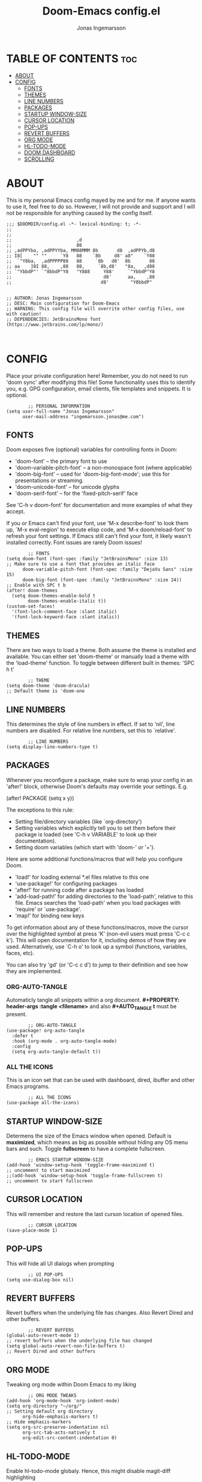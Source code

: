 #+TITLE: Doom-Emacs config.el
#+PROPERTY: header-args :tangle config.el
#+DESCRIPTION: Main configuration for Doom-Emacs
#+auto_tangle: t
#+AUTHOR: Jonas Ingemarsson
#+STARTUP: showeverything

* TABLE OF CONTENTS :toc:
- [[#about][ABOUT]]
- [[#config][CONFIG]]
  - [[#fonts][FONTS]]
  - [[#themes][THEMES]]
  - [[#line-numbers][LINE NUMBERS]]
  - [[#packages][PACKAGES]]
  - [[#startup-window-size][STARTUP WINDOW-SIZE]]
  - [[#cursor-location][CURSOR LOCATION]]
  - [[#pop-ups][POP-UPS]]
  - [[#revert-buffers][REVERT BUFFERS]]
  - [[#org-mode][ORG MODE]]
  - [[#hl-todo-mode][HL-TODO-MODE]]
  - [[#doom-dashboard][DOOM DASHBOARD]]
  - [[#scrolling][SCROLLING]]

* ABOUT
This is my personal Emacs config mayed by me and for me. If anyone wants to use it, feel free to do so. However, I will not provide and support and I will not be responsible for anything caused by the config itself.

#+begin_src elisp
;;; $DOOMDIR/config.el -*- lexical-binding: t; -*-
;;
;;
;;                        ,d
;;                        88
;; ,adPPYba, ,adPPYYba, MM88MMM 8b       d8  ,adPPYb,d8
;; I8[    "" ""     `Y8   88    `8b     d8' a8"    `Y88
;;  `"Y8ba,  ,adPPPPP88   88     `8b   d8'  8b       88
;; aa    ]8I 88,    ,88   88,     `8b,d8'   "8a,   ,d88
;; `"YbbdP"' `"8bbdP"Y8   "Y888     Y88'     `"YbbdP"Y8
;;                                  d8'      aa,    ,88
;;                                 d8'        "Y8bbdP"


;; AUTHOR: Jonas Ingemarsson
;; DESC: Main configuration for Doom-Emacs
;; WARNING: This config file will overrite other config files, use with caution!
;; DEPENDENCIES: JetBrainsMono font (https://www.jetbrains.com/lp/mono/)


#+end_src

* CONFIG
Place your private configuration here! Remember, you do not need to run 'doom sync' after modifying this file! Some functionality uses this to identify you, e.g. GPG configuration, email clients, file templates and snippets. It is optional.

#+begin_src elisp
        ;; PERSONAL INFORMATION
(setq user-full-name "Jonas Ingemarsson"
      user-mail-address "ingemarsson.jonas@me.com")
#+end_src


** FONTS
Doom exposes five (optional) variables for controlling fonts in Doom:

 - 'doom-font' -- the primary font to use
 - 'doom-variable-pitch-font' -- a non-monospace font (where applicable)
 - 'doom-big-font' -- used for 'doom-big-font-mode'; use this for presentations or streaming.
 - 'doom-unicode-font' -- for unicode glyphs
 - 'doom-serif-font' -- for the 'fixed-pitch-serif' face

See 'C-h v doom-font' for documentation and more examples of what they accept.

If you or Emacs can't find your font, use 'M-x describe-font' to look them up, `M-x eval-region' to execute elisp code, and 'M-x doom/reload-font' to refresh your font settings. If Emacs still can't find your font, it likely wasn't installed correctly. Font issues are rarely Doom issues!

#+begin_src elisp
        ;; FONTS
(setq doom-font (font-spec :family "JetBrainsMono" :size 13)                                   ;; Make sure to use a font that provides an italic face
      doom-variable-pitch-font (font-spec :family "DejaVu Sans" :size 15)
      doom-big-font (font-spec :family "JetBrainsMono" :size 24))                              ;; Enable with SPC t b
(after! doom-themes
  (setq doom-themes-enable-bold t
        doom-themes-enable-italic t))
(custom-set-faces!
  '(font-lock-comment-face :slant italic)
  '(font-lock-keyword-face :slant italic))
#+end_src


** THEMES
There are two ways to load a theme. Both assume the theme is installed and available. You can either set 'doom-theme' or manually load a theme with the 'load-theme' function.
To toggle between different built in themes: 'SPC h t'

#+begin_src elisp
        ;; THEME
(setq doom-theme 'doom-dracula)                                                                ;; Default theme is 'doom-one
#+end_src


** LINE NUMBERS
This determines the style of line numbers in effect. If set to 'nil', line numbers are disabled. For relative line numbers, set this to `relative'.

#+begin_src elisp
        ;; LINE NUMBERS
(setq display-line-numbers-type t)
#+end_src


** PACKAGES
Whenever you reconfigure a package, make sure to wrap your config in an 'after!' block, otherwise Doom's defaults may override your settings. E.g.

(after! PACKAGE
    (setq x y))

The exceptions to this rule:

 - Setting file/directory variables (like `org-directory')
 - Setting variables which explicitly tell you to set them before their package is loaded (see 'C-h v VARIABLE' to look up their documentation).
 - Setting doom variables (which start with 'doom-' or '+').

Here are some additional functions/macros that will help you configure Doom.

 - 'load!' for loading external *.el files relative to this one
 - 'use-package!' for configuring packages
 - 'after!' for running code after a package has loaded
 - 'add-load-path!' for adding directories to the 'load-path', relative to this file. Emacs searches the 'load-path' when you load packages with 'require' or `use-package'.
 - 'map!' for binding new keys

To get information about any of these functions/macros, move the cursor over the highlighted symbol at press 'K' (non-evil users must press 'C-c c k'). This will open documentation for it, including demos of how they are used. Alternatively, use `C-h o' to look up a symbol (functions, variables, faces, etc).

You can also try 'gd' (or 'C-c c d') to jump to their definition and see how they are implemented.

*** ORG-AUTO-TANGLE
Automaticly tangle all snippets within a org document. *#+PROPERTY: header-args :tangle <filename>* and also *#+AUTO_TANGLE t* must be present.

#+begin_src elisp
        ;; ORG-AUTO-TANGLE
(use-package! org-auto-tangle
  :defer t
  :hook (org-mode . org-auto-tangle-mode)
  :config
  (setq org-auto-tangle-default t))
#+end_src

*** ALL THE ICONS
This is an icon set that can be used with dashboard, dired, ibuffer and other Emacs programs.

#+begin_src elisp
        ;; ALL THE ICONS
(use-package all-the-icons)
#+end_src


** STARTUP WINDOW-SIZE
Determens the size of the Emacs window when opened. Default is *maximized*, which means as big as possible without hiding any OS menu bars and such. Toggle *fullscreen* to have a complete fullscreen.

#+begin_src elisp
        ;; EMACS STARTUP WINDOW-SIZE
(add-hook 'window-setup-hook 'toggle-frame-maximized t)                                        ;; uncomment to start maximized
;;(add-hook 'window-setup-hook 'toggle-frame-fullscreen t)                                     ;; uncomment to start fullscreen
#+end_src


** CURSOR LOCATION
This will remember and restore the last curson location of opened files.

#+begin_src elisp
        ;; CURSOR LOCATION
(save-place-mode 1)
#+end_src


** POP-UPS
This will hide all UI dialogs when prompting

#+begin_src elisp
        ;; UI POP-UPS
(setq use-dialog-box nil)
#+end_src


** REVERT BUFFERS
Revert buffers when the underlying file has changes. Also Revert Dired and other buffers.

#+begin_src elisp
        ;; REVERT BUFFERS
(global-auto-revert-mode 1)                                                                    ;; revert buffers when the underlying file has changed
(setq global-auto-revert-non-file-buffers t)                                                   ;; Revert Dired and other buffers
#+end_src


** ORG MODE
Tweaking org mode within Doom Emacs to my liking

#+begin_src elisp
        ;; ORG MODE TWEAKS
(add-hook 'org-mode-hook 'org-indent-mode)
(setq org-directory "~/org/"                                                                   ;; Setting default org directory
      org-hide-emphasis-markers t)                                                             ;; Hide emphasis-markers
(setq org-src-preserve-indentation nil
      org-src-tab-acts-natively t
      org-edit-src-content-indentation 0)
#+end_src


** HL-TODO-MODE
Enable hl-todo-mode globaly. Hence, this might disable magit-diff highlighting

#+begin_src elisp
        ;; ENABLE HL-TODO-MODE GLOBALY
(define-globalized-minor-mode my-global-hl-todo-mode hl-todo-mode
(lambda () (hl-todo-mode 1)))
(my-global-hl-todo-mode 1)
#+end_src


** DOOM DASHBOARD
Change the default splash image to a custom one. Also remove all links

#+begin_src elisp 
;; (setq fancy-splash-image (concat doom-private-dir "<filename>"))                            ;; uncomment and add path to image
(remove-hook '+doom-dashboard-functions #'doom-dashboard-widget-shortmenu)
#+end_src


** SCROLLING
Emacs’ default scrolling is annoying because of the sudden half-page jumps.  Also, I wanted to adjust the scrolling speed.

#+begin_src elisp
        ;; SCROLLING
(setq scroll-conservatively 101)                                                               ;; value greater than 100 gets rid of half page jumping
(setq mouse-wheel-scroll-amount '(3 ((shift) . 3)))                                            ;; how many lines at a time
(setq mouse-wheel-progressive-speed t)                                                         ;; accelerate scrolling
(setq mouse-wheel-follow-mouse 't)                                                             ;; scroll window under mouse
#+end_src
